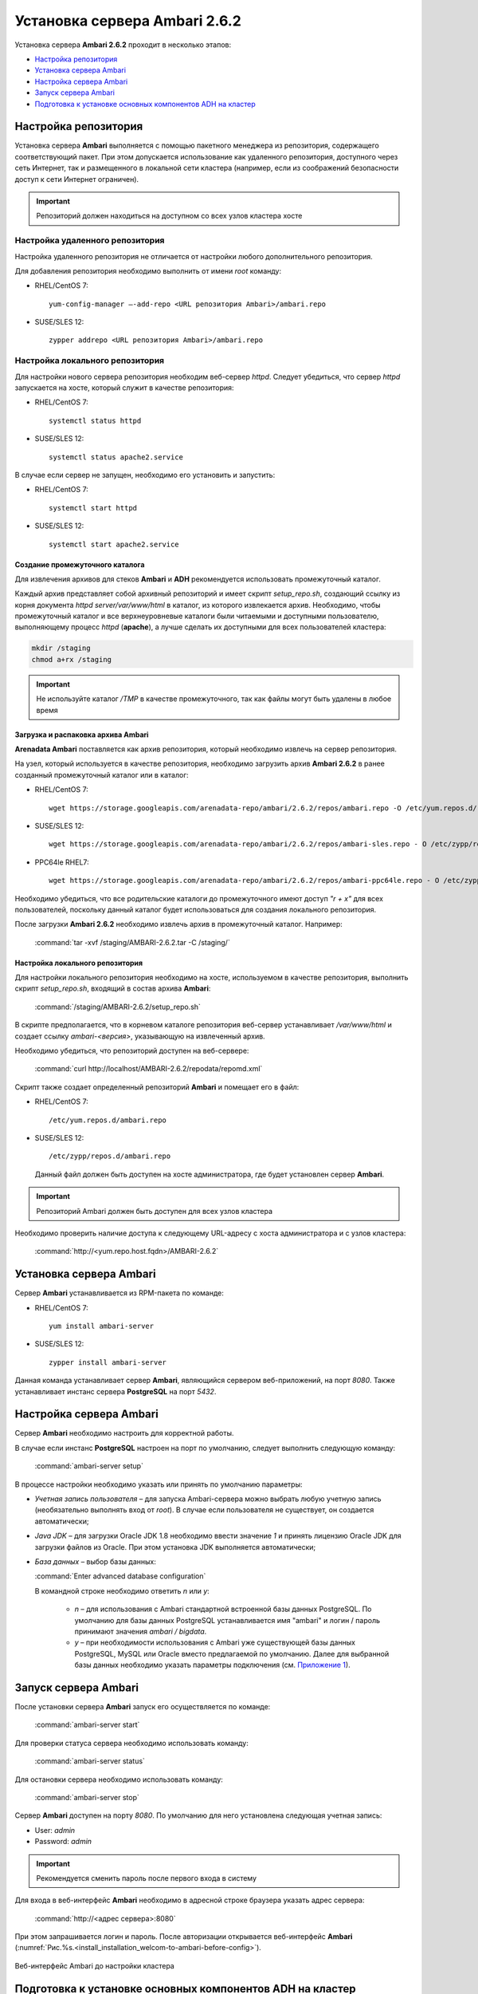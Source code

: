 Установка сервера Ambari 2.6.2
==============================

Установка сервера **Ambari 2.6.2** проходит в несколько этапов:

+ `Настройка репозитория`_
+ `Установка сервера Ambari`_
+ `Настройка сервера Ambari`_
+ `Запуск сервера Ambari`_
+ `Подготовка к установке основных компонентов ADH на кластер`_


Настройка репозитория
---------------------

Установка сервера **Ambari** выполняется с помощью пакетного менеджера из репозитория, содержащего соответствующий пакет. При этом допускается использование как удаленного репозитория, доступного через сеть Интернет, так и размещенного в локальной сети кластера (например, если из соображений безопасности доступ к сети Интернет ограничен).

.. important:: Репозиторий должен находиться на доступном со всех узлов кластера хосте



Настройка удаленного репозитория
^^^^^^^^^^^^^^^^^^^^^^^^^^^^^^^^

Настройка удаленного репозитория не отличается от настройки любого дополнительного репозитория. 

Для добавления репозитория необходимо выполнить от имени *root* команду:

+ RHEL/CentOS 7:
  ::

   yum-config-manager –-add-repo <URL репозитория Ambari>/ambari.repo

+ SUSE/SLES 12:
  ::

   zypper addrepo <URL репозитория Ambari>/ambari.repo


Настройка локального репозитория
^^^^^^^^^^^^^^^^^^^^^^^^^^^^^^^^

Для настройки нового сервера репозитория необходим веб-сервер *httpd*. Следует убедиться, что сервер *httpd* запускается на хосте, который служит в качестве репозитория:

+ RHEL/CentOS 7:
  ::

   systemctl status httpd

+ SUSE/SLES 12:
  ::

   systemctl status apache2.service

В случае если сервер не запущен, необходимо его установить и запустить:

+ RHEL/CentOS 7:
  ::

   systemctl start httpd

+ SUSE/SLES 12:
  ::

   systemctl start apache2.service



Создание промежуточного каталога
~~~~~~~~~~~~~~~~~~~~~~~~~~~~~~~~

Для извлечения архивов для стеков **Ambari** и **ADH** рекомендуется использовать промежуточный каталог.

Каждый архив представляет собой архивный репозиторий и имеет скрипт *setup_repo.sh*, создающий ссылку из корня документа *httpd* *server/var/www/html* в каталог, из которого извлекается архив. Необходимо, чтобы промежуточный каталог и все верхнеуровневые каталоги были читаемыми и доступными пользователю, выполняющему процесс *httpd* (**apache**), а лучше сделать их доступными для всех пользователей кластера:

.. code-block:: bash

  mkdir /staging
  chmod a+rx /staging

.. important:: Не используйте каталог */TMP* в качестве промежуточного, так как файлы могут быть удалены в любое время



Загрузка и распаковка архива Ambari
~~~~~~~~~~~~~~~~~~~~~~~~~~~~~~~~~~~

**Arenadata Ambari** поставляется как архив репозитория, который необходимо извлечь на сервер репозитория.

На узел, который используется в качестве репозитория, необходимо загрузить архив **Ambari 2.6.2** в ранее созданный промежуточный каталог или в каталог:

+ RHEL/CentOS 7:
  ::

   wget https://storage.googleapis.com/arenadata-repo/ambari/2.6.2/repos/ambari.repo -O /etc/yum.repos.d/

+ SUSE/SLES 12:
  ::

   wget https://storage.googleapis.com/arenadata-repo/ambari/2.6.2/repos/ambari-sles.repo - O /etc/zypp/repos.d/

+ PPC64le RHEL7:
  ::

   wget https://storage.googleapis.com/arenadata-repo/ambari/2.6.2/repos/ambari-ppc64le.repo - O /etc/zypp/repos.d/

Необходимо убедиться, что все родительские каталоги до промежуточного имеют доступ *"r + х"* для всех пользователей, поскольку данный каталог будет использоваться для создания локального репозитория.

После загрузки **Ambari 2.6.2** необходимо извлечь архив в промежуточный каталог. Например:

  :command:`tar -xvf /staging/AMBARI-2.6.2.tar -C /staging/`



Настройка локального репозитория
~~~~~~~~~~~~~~~~~~~~~~~~~~~~~~~~

Для настройки локального репозитория необходимо на хосте, используемом в качестве репозитория, выполнить скрипт
*setup_repo.sh*, входящий в состав архива **Ambari**:

  :command:`/staging/AMBARI-2.6.2/setup_repo.sh`

В скрипте предполагается, что в корневом каталоге репозитория веб-сервер устанавливает */var/www/html* и создает ссылку *ambari-<версия>*, указывающую на извлеченный архив.

Необходимо убедиться, что репозиторий доступен на веб-сервере:

  :command:`curl http://localhost/AMBARI-2.6.2/repodata/repomd.xml`

Скрипт также создает определенный репозиторий **Ambari** и помещает его в файл:

+ RHEL/CentOS 7:
  ::

    /etc/yum.repos.d/ambari.repo

+ SUSE/SLES 12:
  ::

   /etc/zypp/repos.d/ambari.repo


 Данный файл должен быть доступен на хосте администратора, где будет установлен сервер **Ambari**.

.. important:: Репозиторий Ambari должен быть доступен для всех узлов кластера

Необходимо проверить наличие доступа к следующему URL-адресу с хоста администратора и с узлов кластера:

  :command:`http://<yum.repo.host.fqdn>/AMBARI-2.6.2`



Установка сервера Ambari
------------------------

Сервер **Ambari** устанавливается из RPM-пакета по команде:

+ RHEL/CentOS 7:
  ::

    yum install ambari-server

+ SUSE/SLES 12:
  ::

   zypper install ambari-server


Данная команда устанавливает сервер **Ambari**, являющийся сервером веб-приложений, на порт *8080*. Также устанавливает инстанс сервера
**PostgreSQL** на порт *5432*.



Настройка сервера Ambari
------------------------

Сервер **Ambari** необходимо настроить для корректной работы.

В случае если инстанс **PostgreSQL** настроен на порт по умолчанию, следует выполнить следующую команду:

  :command:`ambari-server setup`

В процессе настройки необходимо указать или принять по умолчанию параметры:


+ *Учетная запись пользователя* – для запуска Ambari-сервера можно выбрать любую учетную запись (необязательно выполнять вход от *root*). В случае если пользователя не существует, он создается автоматически;
+ *Java JDK* – для загрузки Oracle JDK 1.8 необходимо ввести значение *1* и принять лицензию Oracle JDK для загрузки файлов из Oracle. При этом установка JDK выполняется автоматически;
+ *База данных* – выбор базы данных:

  :command:`Enter advanced database configuration`

  В командной строке необходимо ответить *n* или *y*:

    + *n* – для использования с Ambari стандартной встроенной базы данных PostgreSQL. По умолчанию для базы данных PostgreSQL устанавливается имя "ambari" и логин / пароль принимают значения *ambari / bigdata*.

    + *y* – при необходимости использования с Ambari уже существующей базы данных PostgreSQL, MySQL или Oracle вместо предлагаемой по умолчанию. Далее для выбранной базы данных необходимо указать параметры подключения (см. `Приложение 1 <../../annex>`_).



Запуск сервера Ambari
---------------------


После установки сервера **Ambari** запуск его осуществляется по команде:

  :command:`ambari-server start`

Для проверки статуса сервера необходимо использовать команду:

  :command:`ambari-server status`

Для остановки сервера необходимо использовать команду:

  :command:`ambari-server stop`

Сервер **Ambari** доступен на порту *8080*. По умолчанию для него установлена следующая учетная запись:

+ User: *admin*
+ Password: *admin*

.. important:: Рекомендуется сменить пароль после первого входа в систему

Для входа в веб-интерфейс **Ambari** необходимо в адресной строке браузера указать адрес сервера:

  :command:`http://<адрес сервера>:8080`

При этом запрашивается логин и пароль. После авторизации открывается веб-интерфейс **Ambari** (:numref:`Рис.%s.<install_installation_welcom-to-ambari-before-config>`).

.. _install_installation_welcom-to-ambari-before-config:

.. figure:: ../imgs/install_installation_welcom-to-ambari-before-config.*
   :align: center

   Веб-интерфейс Ambari до настройки кластера



Подготовка к установке основных компонентов ADH на кластер
-----------------------------------------------------------


Основные компоненты **ADH** устанавливаются из репозиториев, которые определяются при первичной настройке кластера. Как и в случае репозитория **Ambari**, допускается использование удаленных и локальных репозиториев.

Удаленные репозитории уже заданы в **Ambari** как предлагаемые по умолчанию, для их настройки и использования не требуется
дополнительных действий.

Для настройки локальных репозиториев необходимо выполнить действия, аналогичные настройке локального репозитория **Ambari**:


+ Загрузить и извлечь архивы стека ADH;
+ Настроить локальные репозитории.



Загрузка и извлечение архивов стека ADH
^^^^^^^^^^^^^^^^^^^^^^^^^^^^^^^^^^^^^^^^


Архивы стека **ADH** необходимо установить на машине, где размещен репозиторий. В случае если для сервера репозитория
используется выделенная машина, то архивы стека **ADH** следует установить на хосте администратора, использованном для установки сервера **Ambari**.

Необходимо загрузить и распаковать следующие архивы в выделенном для них месте (при этом следует избегать использования каталога */tmp*):


+ *ADH-1.6.1* – RPM-пакеты для сервисов Hadoop, таких как HDFS, YARN, Hbase, Hive, Zookeeper;
+ *ADH-UTILS-1.6.1* – дополнительные сервисы и библиотеки, используемые для мониторинга и оповещения серверов кластера.


В случае если архивы загружены в каталог */tmp*, то для их распаковки в каталоге, например, */staging* необходимо выполнить следующую команду:

  :command:`tar –xvf /tmp/{stack}.tar -C /staging/`

Для использования локальных репозиториев **ADH** и **ADH UTILS** необходимо выполнить настройки, описанные в пункте `Настройка локальных репозиториев`_.


Настройка локальных репозиториев
^^^^^^^^^^^^^^^^^^^^^^^^^^^^^^^^^^


Стек **ADH** поставляется в виде архива репозитория, который необходимо развернуть на сервере репозитория так, чтобы при этом он был доступен серверу **Ambari** и всем узлам кластера.

Каждый репозиторий стека содержит скрипт *setup_repo.sh*, для которого необходимо выполнение следующих требований:


+ Сервер репозитория доступен всем узлам кластера;
+ Корень сервера репозитория находится в */var/www/html/*.


Скрипт каждого стека создает символическую ссылку в документе сервера репозитория, указывающую на местоположение извлеченного архива стека, и генерирует файл с местоположением репозитория в каталоге:

+ RHEL/CentOS 7:
  ::

    /etc/yum.repos.d/

+ SUSE/SLES 12:
  ::

   /etc/zypp/repos.d/


Для каждого стека необходимо запустить скрипт установки локального репозитория:

  :command:`/staging/{stack}/setup_repo.sh`

По завершению установки скрипт выводит URL-адрес репозитория. Данный URL потребуется при установке кластера **ADH** с использованием сервера **Ambari**.

В случае если сервер репозитория установлен не на хосте администратора (где установлен сервер **Ambari**), необходимо скопировать созданные файлы определения местоположения репозитория из папки репозитрия на хост администратора, где
установлен сервер **Ambari**.

Затем необходимо проверить корректность настройки репозитория, выполнив две команды от узла администратора:

+ RHEL/CentOS 7:
  ::

    yum clean all
    yum repolist

+ SUSE/SLES 12:
  ::

   zypper clean -a
   zypper repos


При корректной настройке выдается список репозиториев стека.
